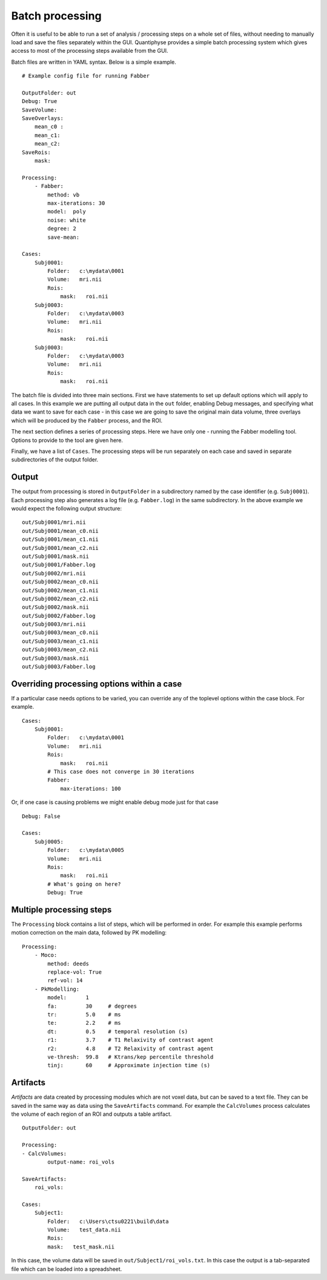 Batch processing
================

Often it is useful to be able to run a set of analysis / processing steps on a whole set of files, without
needing to manually load and save the files separately within the GUI. Quantiphyse provides a simple batch 
processing system which gives access to most of the processing steps available from the GUI.

Batch files are written in YAML syntax. Below is a simple example.

::

    # Example config file for running Fabber

    OutputFolder: out
    Debug: True
    SaveVolume:
    SaveOverlays:
        mean_c0 :
        mean_c1:
        mean_c2:
    SaveRois:
        mask:

    Processing:
        - Fabber:
            method: vb
            max-iterations: 30
            model:  poly
            noise: white
            degree: 2 
            save-mean:

    Cases:
        Subj0001:
            Folder:   c:\mydata\0001
            Volume:   mri.nii
            Rois:
                mask:   roi.nii
        Subj0003:
            Folder:   c:\mydata\0003
            Volume:   mri.nii
            Rois:
                mask:   roi.nii
        Subj0003:
            Folder:   c:\mydata\0003
            Volume:   mri.nii
            Rois:
                mask:   roi.nii

The batch file is divided into three main sections. First we have statements to set up default options which
will apply to all cases. In this example we are putting all output data in the ``out`` folder, enabling Debug
messages, and specifying what data we want to save for each case - in this case we are going to save the original
main data volume, three overlays which will be produced by the ``Fabber`` process, and the ROI.

The next section defines a series of processing steps. Here we have only one - running the Fabber modelling
tool. Options to provide to the tool are given here.

Finally, we have a list of ``Cases``. The processing steps will be run separately on each case and saved in separate 
subdirectories of the output folder.

Output
------

The output from processing is stored in ``OutputFolder`` in a subdirectory named by the case identifier 
(e.g. ``Subj0001``). Each processing step also generates a log file (e.g. ``Fabber.log``) in the same
subdirectory. In the above example we would expect the following output structure:

::

    out/Subj0001/mri.nii
    out/Subj0001/mean_c0.nii
    out/Subj0001/mean_c1.nii
    out/Subj0001/mean_c2.nii
    out/Subj0001/mask.nii
    out/Subj0001/Fabber.log
    out/Subj0002/mri.nii
    out/Subj0002/mean_c0.nii
    out/Subj0002/mean_c1.nii
    out/Subj0002/mean_c2.nii
    out/Subj0002/mask.nii
    out/Subj0002/Fabber.log
    out/Subj0003/mri.nii
    out/Subj0003/mean_c0.nii
    out/Subj0003/mean_c1.nii
    out/Subj0003/mean_c2.nii
    out/Subj0003/mask.nii
    out/Subj0003/Fabber.log

Overriding processing options within a case
-------------------------------------------

If a particular case needs options to be varied, you can override any of the toplevel options within the case block.
For example.

::

    Cases:
        Subj0001:
            Folder:   c:\mydata\0001
            Volume:   mri.nii
            Rois:
                mask:   roi.nii
            # This case does not converge in 30 iterations
            Fabber:
                max-iterations: 100

Or, if one case is causing problems we might enable debug mode just for that case

::

    Debug: False

    Cases:
        Subj0005:
            Folder:   c:\mydata\0005
            Volume:   mri.nii
            Rois:
                mask:   roi.nii
            # What's going on here?
            Debug: True

Multiple processing steps
-------------------------

The ``Processing`` block contains a list of steps, which will be performed in order. For example this
example performs motion correction on the main data, followed by PK modelling:

::

    Processing:
        - Moco:
            method: deeds
            replace-vol: True
            ref-vol: 14
        - PkModelling:
            model:      1
            fa:         30     # degrees
            tr:         5.0    # ms
            te:         2.2    # ms
            dt:         0.5    # temporal resolution (s)
            r1:         3.7    # T1 Relaxivity of contrast agent
            r2:         4.8    # T2 Relaxivity of contrast agent
            ve-thresh:  99.8   # Ktrans/kep percentile threshold
            tinj:       60     # Approximate injection time (s) 

Artifacts
---------

*Artifacts* are data created by processing modules which are not voxel data, but can be saved to a text
file. They can be saved in the same way as data using the ``SaveArtifacts`` command. For example
the ``CalcVolumes`` process calculates the volume of each region of an ROI and outputs a table 
artifact.

::

    OutputFolder: out

    Processing:
    - CalcVolumes:
            output-name: roi_vols

    SaveArtifacts:
        roi_vols:

    Cases:
        Subject1:
            Folder:   c:\Users\ctsu0221\build\data
            Volume:   test_data.nii
            Rois:
            mask:   test_mask.nii

In this case, the volume data will be saved in ``out/Subject1/roi_vols.txt``. In this case the
output is a tab-separated file which can be loaded into a spreadsheet.

